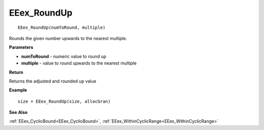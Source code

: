 .. _EEex_RoundUp:

===================================
EEex_RoundUp 
===================================

::

   EEex_RoundUp(numToRound, multiple)

Rounds the given number upwards to the nearest multiple.

**Parameters**

* **numToRound** - numeric value to round up
* **multiple** - value to round upwards to the nearest multiple

**Return**

Returns the adjusted and rounded up value

**Example**

::

   size = EEex_RoundUp(size, allocGran)

**See Also**

:ref:`EEex_CyclicBound<EEex_CyclicBound>`, :ref:`EEex_WithinCyclicRange<EEex_WithinCyclicRange>`

